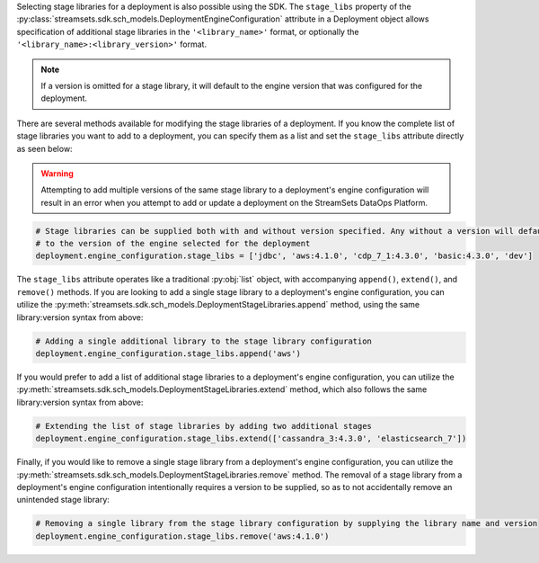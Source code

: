 Selecting stage libraries for a deployment is also possible using the SDK. The ``stage_libs`` property of the
:py:class:`streamsets.sdk.sch_models.DeploymentEngineConfiguration` attribute in a
Deployment object allows specification of additional stage libraries in the ``'<library_name>'`` format, or optionally
the ``'<library_name>:<library_version>'`` format.

.. note::
  If a version is omitted for a stage library, it will default to the engine version that was configured for the
  deployment.

There are several methods available for modifying the stage libraries of a deployment.
If you know the complete list of stage libraries you want to add to a deployment, you can specify them as a list
and set the ``stage_libs`` attribute directly as seen below:

.. warning::
  Attempting to add multiple versions of the same stage library to a deployment's engine configuration will result in
  an error when you attempt to add or update a deployment on the StreamSets DataOps Platform.

.. code-block:: python

    # Stage libraries can be supplied both with and without version specified. Any without a version will default
    # to the version of the engine selected for the deployment
    deployment.engine_configuration.stage_libs = ['jdbc', 'aws:4.1.0', 'cdp_7_1:4.3.0', 'basic:4.3.0', 'dev']

The ``stage_libs`` attribute operates like a traditional :py:obj:`list` object, with accompanying ``append()``,
``extend()``, and ``remove()`` methods.
If you are looking to add a single stage library to a deployment's engine configuration, you can utilize the
:py:meth:`streamsets.sdk.sch_models.DeploymentStageLibraries.append` method, using the same library:version syntax from
above:

.. code-block:: python

    # Adding a single additional library to the stage library configuration
    deployment.engine_configuration.stage_libs.append('aws')

If you would prefer to add a list of additional stage libraries to a deployment's engine configuration, you can utilize
the :py:meth:`streamsets.sdk.sch_models.DeploymentStageLibraries.extend` method, which also follows the same
library:version syntax from above:

.. code-block:: python

    # Extending the list of stage libraries by adding two additional stages
    deployment.engine_configuration.stage_libs.extend(['cassandra_3:4.3.0', 'elasticsearch_7'])

Finally, if you would like to remove a single stage library from a deployment's engine configuration, you can utilize
the :py:meth:`streamsets.sdk.sch_models.DeploymentStageLibraries.remove` method. The removal of a stage library from
a deployment's engine configuration intentionally requires a version to be supplied, so as to not accidentally remove
an unintended stage library:

.. code-block:: python

    # Removing a single library from the stage library configuration by supplying the library name and version
    deployment.engine_configuration.stage_libs.remove('aws:4.1.0')
